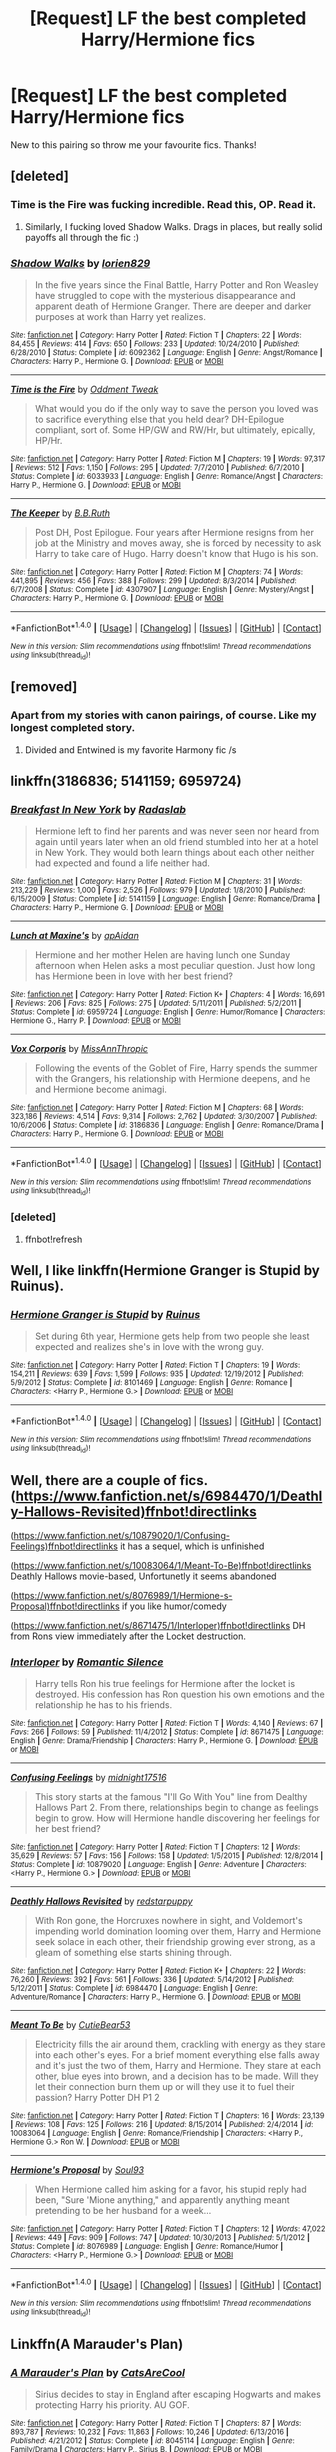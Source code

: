 #+TITLE: [Request] LF the best completed Harry/Hermione fics

* [Request] LF the best completed Harry/Hermione fics
:PROPERTIES:
:Author: jumpinmonkey
:Score: 27
:DateUnix: 1506314056.0
:DateShort: 2017-Sep-25
:FlairText: Request
:END:
New to this pairing so throw me your favourite fics. Thanks!


** [deleted]
:PROPERTIES:
:Score: 10
:DateUnix: 1506316479.0
:DateShort: 2017-Sep-25
:END:

*** Time is the Fire was fucking incredible. Read this, OP. Read it.
:PROPERTIES:
:Author: FerusGrim
:Score: 7
:DateUnix: 1506319220.0
:DateShort: 2017-Sep-25
:END:

**** Similarly, I fucking loved Shadow Walks. Drags in places, but really solid payoffs all through the fic :)
:PROPERTIES:
:Author: MrThorifyable
:Score: 4
:DateUnix: 1506412332.0
:DateShort: 2017-Sep-26
:END:


*** [[http://www.fanfiction.net/s/6092362/1/][*/Shadow Walks/*]] by [[https://www.fanfiction.net/u/636397/lorien829][/lorien829/]]

#+begin_quote
  In the five years since the Final Battle, Harry Potter and Ron Weasley have struggled to cope with the mysterious disappearance and apparent death of Hermione Granger. There are deeper and darker purposes at work than Harry yet realizes.
#+end_quote

^{/Site/: [[http://www.fanfiction.net/][fanfiction.net]] *|* /Category/: Harry Potter *|* /Rated/: Fiction T *|* /Chapters/: 22 *|* /Words/: 84,455 *|* /Reviews/: 414 *|* /Favs/: 650 *|* /Follows/: 233 *|* /Updated/: 10/24/2010 *|* /Published/: 6/28/2010 *|* /Status/: Complete *|* /id/: 6092362 *|* /Language/: English *|* /Genre/: Angst/Romance *|* /Characters/: Harry P., Hermione G. *|* /Download/: [[http://www.ff2ebook.com/old/ffn-bot/index.php?id=6092362&source=ff&filetype=epub][EPUB]] or [[http://www.ff2ebook.com/old/ffn-bot/index.php?id=6092362&source=ff&filetype=mobi][MOBI]]}

--------------

[[http://www.fanfiction.net/s/6033933/1/][*/Time is the Fire/*]] by [[https://www.fanfiction.net/u/2392116/Oddment-Tweak][/Oddment Tweak/]]

#+begin_quote
  What would you do if the only way to save the person you loved was to sacrifice everything else that you held dear? DH-Epilogue compliant, sort of. Some HP/GW and RW/Hr, but ultimately, epically, HP/Hr.
#+end_quote

^{/Site/: [[http://www.fanfiction.net/][fanfiction.net]] *|* /Category/: Harry Potter *|* /Rated/: Fiction M *|* /Chapters/: 19 *|* /Words/: 97,317 *|* /Reviews/: 512 *|* /Favs/: 1,150 *|* /Follows/: 295 *|* /Updated/: 7/7/2010 *|* /Published/: 6/7/2010 *|* /Status/: Complete *|* /id/: 6033933 *|* /Language/: English *|* /Genre/: Romance/Angst *|* /Characters/: Harry P., Hermione G. *|* /Download/: [[http://www.ff2ebook.com/old/ffn-bot/index.php?id=6033933&source=ff&filetype=epub][EPUB]] or [[http://www.ff2ebook.com/old/ffn-bot/index.php?id=6033933&source=ff&filetype=mobi][MOBI]]}

--------------

[[http://www.fanfiction.net/s/4307907/1/][*/The Keeper/*]] by [[https://www.fanfiction.net/u/1136781/B-B-Ruth][/B.B.Ruth/]]

#+begin_quote
  Post DH, Post Epilogue. Four years after Hermione resigns from her job at the Ministry and moves away, she is forced by necessity to ask Harry to take care of Hugo. Harry doesn't know that Hugo is his son.
#+end_quote

^{/Site/: [[http://www.fanfiction.net/][fanfiction.net]] *|* /Category/: Harry Potter *|* /Rated/: Fiction M *|* /Chapters/: 74 *|* /Words/: 441,895 *|* /Reviews/: 456 *|* /Favs/: 388 *|* /Follows/: 299 *|* /Updated/: 8/3/2014 *|* /Published/: 6/7/2008 *|* /Status/: Complete *|* /id/: 4307907 *|* /Language/: English *|* /Genre/: Mystery/Angst *|* /Characters/: Harry P., Hermione G. *|* /Download/: [[http://www.ff2ebook.com/old/ffn-bot/index.php?id=4307907&source=ff&filetype=epub][EPUB]] or [[http://www.ff2ebook.com/old/ffn-bot/index.php?id=4307907&source=ff&filetype=mobi][MOBI]]}

--------------

*FanfictionBot*^{1.4.0} *|* [[[https://github.com/tusing/reddit-ffn-bot/wiki/Usage][Usage]]] | [[[https://github.com/tusing/reddit-ffn-bot/wiki/Changelog][Changelog]]] | [[[https://github.com/tusing/reddit-ffn-bot/issues/][Issues]]] | [[[https://github.com/tusing/reddit-ffn-bot/][GitHub]]] | [[[https://www.reddit.com/message/compose?to=tusing][Contact]]]

^{/New in this version: Slim recommendations using/ ffnbot!slim! /Thread recommendations using/ linksub(thread_id)!}
:PROPERTIES:
:Author: FanfictionBot
:Score: 3
:DateUnix: 1506316501.0
:DateShort: 2017-Sep-25
:END:


** [removed]
:PROPERTIES:
:Score: 5
:DateUnix: 1506322870.0
:DateShort: 2017-Sep-25
:END:

*** Apart from my stories with canon pairings, of course. Like my longest completed story.
:PROPERTIES:
:Author: Starfox5
:Score: 3
:DateUnix: 1506326339.0
:DateShort: 2017-Sep-25
:END:

**** Divided and Entwined is my favorite Harmony fic /s
:PROPERTIES:
:Author: FerusGrim
:Score: 2
:DateUnix: 1506346475.0
:DateShort: 2017-Sep-25
:END:


** linkffn(3186836; 5141159; 6959724)
:PROPERTIES:
:Author: PFKMan23
:Score: 2
:DateUnix: 1506344189.0
:DateShort: 2017-Sep-25
:END:

*** [[http://www.fanfiction.net/s/5141159/1/][*/Breakfast In New York/*]] by [[https://www.fanfiction.net/u/1806836/Radaslab][/Radaslab/]]

#+begin_quote
  Hermione left to find her parents and was never seen nor heard from again until years later when an old friend stumbled into her at a hotel in New York. They would both learn things about each other neither had expected and found a life neither had.
#+end_quote

^{/Site/: [[http://www.fanfiction.net/][fanfiction.net]] *|* /Category/: Harry Potter *|* /Rated/: Fiction M *|* /Chapters/: 31 *|* /Words/: 213,229 *|* /Reviews/: 1,000 *|* /Favs/: 2,526 *|* /Follows/: 979 *|* /Updated/: 1/8/2010 *|* /Published/: 6/15/2009 *|* /Status/: Complete *|* /id/: 5141159 *|* /Language/: English *|* /Genre/: Romance/Drama *|* /Characters/: Harry P., Hermione G. *|* /Download/: [[http://www.ff2ebook.com/old/ffn-bot/index.php?id=5141159&source=ff&filetype=epub][EPUB]] or [[http://www.ff2ebook.com/old/ffn-bot/index.php?id=5141159&source=ff&filetype=mobi][MOBI]]}

--------------

[[http://www.fanfiction.net/s/6959724/1/][*/Lunch at Maxine's/*]] by [[https://www.fanfiction.net/u/2569626/apAidan][/apAidan/]]

#+begin_quote
  Hermione and her mother Helen are having lunch one Sunday afternoon when Helen asks a most peculiar question. Just how long has Hermione been in love with her best friend?
#+end_quote

^{/Site/: [[http://www.fanfiction.net/][fanfiction.net]] *|* /Category/: Harry Potter *|* /Rated/: Fiction K+ *|* /Chapters/: 4 *|* /Words/: 16,691 *|* /Reviews/: 206 *|* /Favs/: 825 *|* /Follows/: 275 *|* /Updated/: 5/11/2011 *|* /Published/: 5/2/2011 *|* /Status/: Complete *|* /id/: 6959724 *|* /Language/: English *|* /Genre/: Humor/Romance *|* /Characters/: Hermione G., Harry P. *|* /Download/: [[http://www.ff2ebook.com/old/ffn-bot/index.php?id=6959724&source=ff&filetype=epub][EPUB]] or [[http://www.ff2ebook.com/old/ffn-bot/index.php?id=6959724&source=ff&filetype=mobi][MOBI]]}

--------------

[[http://www.fanfiction.net/s/3186836/1/][*/Vox Corporis/*]] by [[https://www.fanfiction.net/u/659787/MissAnnThropic][/MissAnnThropic/]]

#+begin_quote
  Following the events of the Goblet of Fire, Harry spends the summer with the Grangers, his relationship with Hermione deepens, and he and Hermione become animagi.
#+end_quote

^{/Site/: [[http://www.fanfiction.net/][fanfiction.net]] *|* /Category/: Harry Potter *|* /Rated/: Fiction M *|* /Chapters/: 68 *|* /Words/: 323,186 *|* /Reviews/: 4,514 *|* /Favs/: 9,314 *|* /Follows/: 2,762 *|* /Updated/: 3/30/2007 *|* /Published/: 10/6/2006 *|* /Status/: Complete *|* /id/: 3186836 *|* /Language/: English *|* /Genre/: Romance/Drama *|* /Characters/: Harry P., Hermione G. *|* /Download/: [[http://www.ff2ebook.com/old/ffn-bot/index.php?id=3186836&source=ff&filetype=epub][EPUB]] or [[http://www.ff2ebook.com/old/ffn-bot/index.php?id=3186836&source=ff&filetype=mobi][MOBI]]}

--------------

*FanfictionBot*^{1.4.0} *|* [[[https://github.com/tusing/reddit-ffn-bot/wiki/Usage][Usage]]] | [[[https://github.com/tusing/reddit-ffn-bot/wiki/Changelog][Changelog]]] | [[[https://github.com/tusing/reddit-ffn-bot/issues/][Issues]]] | [[[https://github.com/tusing/reddit-ffn-bot/][GitHub]]] | [[[https://www.reddit.com/message/compose?to=tusing][Contact]]]

^{/New in this version: Slim recommendations using/ ffnbot!slim! /Thread recommendations using/ linksub(thread_id)!}
:PROPERTIES:
:Author: FanfictionBot
:Score: 2
:DateUnix: 1506345202.0
:DateShort: 2017-Sep-25
:END:


*** [deleted]
:PROPERTIES:
:Score: 1
:DateUnix: 1506344241.0
:DateShort: 2017-Sep-25
:END:

**** ffnbot!refresh
:PROPERTIES:
:Author: PFKMan23
:Score: 1
:DateUnix: 1506345161.0
:DateShort: 2017-Sep-25
:END:


** Well, I like linkffn(Hermione Granger is Stupid by Ruinus).
:PROPERTIES:
:Author: Slindish
:Score: 2
:DateUnix: 1506345549.0
:DateShort: 2017-Sep-25
:END:

*** [[http://www.fanfiction.net/s/8101469/1/][*/Hermione Granger is Stupid/*]] by [[https://www.fanfiction.net/u/971034/Ruinus][/Ruinus/]]

#+begin_quote
  Set during 6th year, Hermione gets help from two people she least expected and realizes she's in love with the wrong guy.
#+end_quote

^{/Site/: [[http://www.fanfiction.net/][fanfiction.net]] *|* /Category/: Harry Potter *|* /Rated/: Fiction T *|* /Chapters/: 19 *|* /Words/: 154,211 *|* /Reviews/: 639 *|* /Favs/: 1,599 *|* /Follows/: 935 *|* /Updated/: 12/19/2012 *|* /Published/: 5/9/2012 *|* /Status/: Complete *|* /id/: 8101469 *|* /Language/: English *|* /Genre/: Romance *|* /Characters/: <Harry P., Hermione G.> *|* /Download/: [[http://www.ff2ebook.com/old/ffn-bot/index.php?id=8101469&source=ff&filetype=epub][EPUB]] or [[http://www.ff2ebook.com/old/ffn-bot/index.php?id=8101469&source=ff&filetype=mobi][MOBI]]}

--------------

*FanfictionBot*^{1.4.0} *|* [[[https://github.com/tusing/reddit-ffn-bot/wiki/Usage][Usage]]] | [[[https://github.com/tusing/reddit-ffn-bot/wiki/Changelog][Changelog]]] | [[[https://github.com/tusing/reddit-ffn-bot/issues/][Issues]]] | [[[https://github.com/tusing/reddit-ffn-bot/][GitHub]]] | [[[https://www.reddit.com/message/compose?to=tusing][Contact]]]

^{/New in this version: Slim recommendations using/ ffnbot!slim! /Thread recommendations using/ linksub(thread_id)!}
:PROPERTIES:
:Author: FanfictionBot
:Score: 1
:DateUnix: 1506345565.0
:DateShort: 2017-Sep-25
:END:


** Well, there are a couple of fics. ([[https://www.fanfiction.net/s/6984470/1/Deathly-Hallows-Revisited)ffnbot!directlinks]]

([[https://www.fanfiction.net/s/10879020/1/Confusing-Feelings)ffnbot!directlinks]] it has a sequel, which is unfinished

([[https://www.fanfiction.net/s/10083064/1/Meant-To-Be)ffnbot!directlinks]] Deathly Hallows movie-based, Unfortunetly it seems abandoned

([[https://www.fanfiction.net/s/8076989/1/Hermione-s-Proposal)ffnbot!directlinks]] if you like humor/comedy

([[https://www.fanfiction.net/s/8671475/1/Interloper)ffnbot!directlinks]] DH from Rons view immediately after the Locket destruction.
:PROPERTIES:
:Author: Atomstern
:Score: 2
:DateUnix: 1506357412.0
:DateShort: 2017-Sep-25
:END:

*** [[http://www.fanfiction.net/s/8671475/1/][*/Interloper/*]] by [[https://www.fanfiction.net/u/2758513/Romantic-Silence][/Romantic Silence/]]

#+begin_quote
  Harry tells Ron his true feelings for Hermione after the locket is destroyed. His confession has Ron question his own emotions and the relationship he has to his friends.
#+end_quote

^{/Site/: [[http://www.fanfiction.net/][fanfiction.net]] *|* /Category/: Harry Potter *|* /Rated/: Fiction T *|* /Words/: 4,140 *|* /Reviews/: 67 *|* /Favs/: 266 *|* /Follows/: 59 *|* /Published/: 11/4/2012 *|* /Status/: Complete *|* /id/: 8671475 *|* /Language/: English *|* /Genre/: Drama/Friendship *|* /Characters/: Harry P., Hermione G. *|* /Download/: [[http://www.ff2ebook.com/old/ffn-bot/index.php?id=8671475&source=ff&filetype=epub][EPUB]] or [[http://www.ff2ebook.com/old/ffn-bot/index.php?id=8671475&source=ff&filetype=mobi][MOBI]]}

--------------

[[http://www.fanfiction.net/s/10879020/1/][*/Confusing Feelings/*]] by [[https://www.fanfiction.net/u/1656823/midnight17516][/midnight17516/]]

#+begin_quote
  This story starts at the famous "I'll Go With You" line from Dealthy Hallows Part 2. From there, relationships begin to change as feelings begin to grow. How will Hermione handle discovering her feelings for her best friend?
#+end_quote

^{/Site/: [[http://www.fanfiction.net/][fanfiction.net]] *|* /Category/: Harry Potter *|* /Rated/: Fiction T *|* /Chapters/: 12 *|* /Words/: 35,629 *|* /Reviews/: 57 *|* /Favs/: 156 *|* /Follows/: 158 *|* /Updated/: 1/5/2015 *|* /Published/: 12/8/2014 *|* /Status/: Complete *|* /id/: 10879020 *|* /Language/: English *|* /Genre/: Adventure *|* /Characters/: <Harry P., Hermione G.> *|* /Download/: [[http://www.ff2ebook.com/old/ffn-bot/index.php?id=10879020&source=ff&filetype=epub][EPUB]] or [[http://www.ff2ebook.com/old/ffn-bot/index.php?id=10879020&source=ff&filetype=mobi][MOBI]]}

--------------

[[http://www.fanfiction.net/s/6984470/1/][*/Deathly Hallows Revisited/*]] by [[https://www.fanfiction.net/u/2379178/redstarpuppy][/redstarpuppy/]]

#+begin_quote
  With Ron gone, the Horcruxes nowhere in sight, and Voldemort's impending world domination looming over them, Harry and Hermione seek solace in each other, their friendship growing ever strong, as a gleam of something else starts shining through.
#+end_quote

^{/Site/: [[http://www.fanfiction.net/][fanfiction.net]] *|* /Category/: Harry Potter *|* /Rated/: Fiction K+ *|* /Chapters/: 22 *|* /Words/: 76,260 *|* /Reviews/: 392 *|* /Favs/: 561 *|* /Follows/: 336 *|* /Updated/: 5/14/2012 *|* /Published/: 5/12/2011 *|* /Status/: Complete *|* /id/: 6984470 *|* /Language/: English *|* /Genre/: Adventure/Romance *|* /Characters/: Harry P., Hermione G. *|* /Download/: [[http://www.ff2ebook.com/old/ffn-bot/index.php?id=6984470&source=ff&filetype=epub][EPUB]] or [[http://www.ff2ebook.com/old/ffn-bot/index.php?id=6984470&source=ff&filetype=mobi][MOBI]]}

--------------

[[http://www.fanfiction.net/s/10083064/1/][*/Meant To Be/*]] by [[https://www.fanfiction.net/u/5497850/CutieBear53][/CutieBear53/]]

#+begin_quote
  Electricity fills the air around them, crackling with energy as they stare into each other's eyes. For a brief moment everything else falls away and it's just the two of them, Harry and Hermione. They stare at each other, blue eyes into brown, and a decision has to be made. Will they let their connection burn them up or will they use it to fuel their passion? Harry Potter DH P1 2
#+end_quote

^{/Site/: [[http://www.fanfiction.net/][fanfiction.net]] *|* /Category/: Harry Potter *|* /Rated/: Fiction T *|* /Chapters/: 16 *|* /Words/: 23,139 *|* /Reviews/: 108 *|* /Favs/: 125 *|* /Follows/: 216 *|* /Updated/: 8/15/2014 *|* /Published/: 2/4/2014 *|* /id/: 10083064 *|* /Language/: English *|* /Genre/: Romance/Friendship *|* /Characters/: <Harry P., Hermione G.> Ron W. *|* /Download/: [[http://www.ff2ebook.com/old/ffn-bot/index.php?id=10083064&source=ff&filetype=epub][EPUB]] or [[http://www.ff2ebook.com/old/ffn-bot/index.php?id=10083064&source=ff&filetype=mobi][MOBI]]}

--------------

[[http://www.fanfiction.net/s/8076989/1/][*/Hermione's Proposal/*]] by [[https://www.fanfiction.net/u/2425012/Soul93][/Soul93/]]

#+begin_quote
  When Hermione called him asking for a favor, his stupid reply had been, "Sure 'Mione anything," and apparently anything meant pretending to be her husband for a week...
#+end_quote

^{/Site/: [[http://www.fanfiction.net/][fanfiction.net]] *|* /Category/: Harry Potter *|* /Rated/: Fiction T *|* /Chapters/: 12 *|* /Words/: 47,022 *|* /Reviews/: 449 *|* /Favs/: 909 *|* /Follows/: 747 *|* /Updated/: 10/30/2013 *|* /Published/: 5/1/2012 *|* /Status/: Complete *|* /id/: 8076989 *|* /Language/: English *|* /Genre/: Romance/Humor *|* /Characters/: <Harry P., Hermione G.> *|* /Download/: [[http://www.ff2ebook.com/old/ffn-bot/index.php?id=8076989&source=ff&filetype=epub][EPUB]] or [[http://www.ff2ebook.com/old/ffn-bot/index.php?id=8076989&source=ff&filetype=mobi][MOBI]]}

--------------

*FanfictionBot*^{1.4.0} *|* [[[https://github.com/tusing/reddit-ffn-bot/wiki/Usage][Usage]]] | [[[https://github.com/tusing/reddit-ffn-bot/wiki/Changelog][Changelog]]] | [[[https://github.com/tusing/reddit-ffn-bot/issues/][Issues]]] | [[[https://github.com/tusing/reddit-ffn-bot/][GitHub]]] | [[[https://www.reddit.com/message/compose?to=tusing][Contact]]]

^{/New in this version: Slim recommendations using/ ffnbot!slim! /Thread recommendations using/ linksub(thread_id)!}
:PROPERTIES:
:Author: FanfictionBot
:Score: 1
:DateUnix: 1506357439.0
:DateShort: 2017-Sep-25
:END:


** Linkffn(A Marauder's Plan)
:PROPERTIES:
:Author: Arch0wnz
:Score: 2
:DateUnix: 1506364649.0
:DateShort: 2017-Sep-25
:END:

*** [[http://www.fanfiction.net/s/8045114/1/][*/A Marauder's Plan/*]] by [[https://www.fanfiction.net/u/3926884/CatsAreCool][/CatsAreCool/]]

#+begin_quote
  Sirius decides to stay in England after escaping Hogwarts and makes protecting Harry his priority. AU GOF.
#+end_quote

^{/Site/: [[http://www.fanfiction.net/][fanfiction.net]] *|* /Category/: Harry Potter *|* /Rated/: Fiction T *|* /Chapters/: 87 *|* /Words/: 893,787 *|* /Reviews/: 10,232 *|* /Favs/: 11,863 *|* /Follows/: 10,246 *|* /Updated/: 6/13/2016 *|* /Published/: 4/21/2012 *|* /Status/: Complete *|* /id/: 8045114 *|* /Language/: English *|* /Genre/: Family/Drama *|* /Characters/: Harry P., Sirius B. *|* /Download/: [[http://www.ff2ebook.com/old/ffn-bot/index.php?id=8045114&source=ff&filetype=epub][EPUB]] or [[http://www.ff2ebook.com/old/ffn-bot/index.php?id=8045114&source=ff&filetype=mobi][MOBI]]}

--------------

*FanfictionBot*^{1.4.0} *|* [[[https://github.com/tusing/reddit-ffn-bot/wiki/Usage][Usage]]] | [[[https://github.com/tusing/reddit-ffn-bot/wiki/Changelog][Changelog]]] | [[[https://github.com/tusing/reddit-ffn-bot/issues/][Issues]]] | [[[https://github.com/tusing/reddit-ffn-bot/][GitHub]]] | [[[https://www.reddit.com/message/compose?to=tusing][Contact]]]

^{/New in this version: Slim recommendations using/ ffnbot!slim! /Thread recommendations using/ linksub(thread_id)!}
:PROPERTIES:
:Author: FanfictionBot
:Score: 2
:DateUnix: 1506364663.0
:DateShort: 2017-Sep-25
:END:


** I cannot recommend Harry Potter and the Last Horcrux enough. Unfortunately it's on FFA, so no bot, but here's a link: [[https://fp.fanficauthors.net/Harry_Potter_and_the_Last_Horcrux_final/index/]]
:PROPERTIES:
:Author: Loremaister
:Score: 4
:DateUnix: 1506321215.0
:DateShort: 2017-Sep-25
:END:

*** Seconded. Along with the Forever Knight and the Acceptane of Fate, the only H/Hr stories I've actually enjoyed.

Also, FP has reposted the Last Horcrux on fanfiction.net

Linkffn(12069764)
:PROPERTIES:
:Author: T0lias
:Score: 2
:DateUnix: 1506352626.0
:DateShort: 2017-Sep-25
:END:

**** Yeah, my bad :). I only had the Fanficauthors link saved, so I incorrectly assumed that it was the only version still up.
:PROPERTIES:
:Author: Loremaister
:Score: 1
:DateUnix: 1506365689.0
:DateShort: 2017-Sep-25
:END:


*** Its content happens during DH, doesnt it? I see that it has 20 chapters, but the "Beginning" feels like its dragged out of an other Fic, so you are presented with the Beginning that actually happens (and feels) like the middle of the "complete" fic
:PROPERTIES:
:Author: Atomstern
:Score: 2
:DateUnix: 1506356393.0
:DateShort: 2017-Sep-25
:END:

**** I think it was a conscious choice by the author. The way that the backstory is told mostly through flashbacks and memories gives the writing a certain artistic style, at least in my opinnion. This way it doesn't give everything away so quickly.
:PROPERTIES:
:Author: Loremaister
:Score: 2
:DateUnix: 1506367665.0
:DateShort: 2017-Sep-25
:END:


** [[https://m.fanfiction.net/s/6892925/1/][Stages of Hope]], linkffn(6892925)
:PROPERTIES:
:Author: InquisitorCOC
:Score: 4
:DateUnix: 1506315407.0
:DateShort: 2017-Sep-25
:END:

*** That isn't really Harry/Hermione though is it? Their relationship is open to interpretation.
:PROPERTIES:
:Author: adreamersmusing
:Score: 8
:DateUnix: 1506318627.0
:DateShort: 2017-Sep-25
:END:

**** By the end of it, it's pretty solidly H/Hr
:PROPERTIES:
:Author: beetlejuuce
:Score: 3
:DateUnix: 1506378096.0
:DateShort: 2017-Sep-26
:END:


**** It's not even open to interpretation at all, the author explicitly denies the pairing. If anything, the story has an implied Hermione/AU!Snape in the future. No idea why this would be considered Harmony, it's a friendship.
:PROPERTIES:
:Author: DeusSiveNatura
:Score: 5
:DateUnix: 1506323506.0
:DateShort: 2017-Sep-25
:END:

***** The Harry and Hermione in this story are people who have lost their SOs and cling to each other to deal with their trauma and loss. You can take it to the next level and assume their relationship became romantic after the last chapter, but in the story itself it's never implied that they see each other as more than very good friends so it's not really Harry/Hermione.

Eh I don't see the Hermione/AU!Snape either. I saw him as a mentor but I can see how someone can read that from the author's other stories.
:PROPERTIES:
:Author: adreamersmusing
:Score: 10
:DateUnix: 1506324271.0
:DateShort: 2017-Sep-25
:END:


*** [[http://www.fanfiction.net/s/6892925/1/][*/Stages of Hope/*]] by [[https://www.fanfiction.net/u/291348/kayly-silverstorm][/kayly silverstorm/]]

#+begin_quote
  Professor Sirius Black, Head of Slytherin house, is confused. Who are these two strangers found at Hogwarts, and why does one of them claim to be the son of Lily Lupin and that git James Potter? Dimension travel AU, no pairings so far. Dark humour.
#+end_quote

^{/Site/: [[http://www.fanfiction.net/][fanfiction.net]] *|* /Category/: Harry Potter *|* /Rated/: Fiction T *|* /Chapters/: 32 *|* /Words/: 94,563 *|* /Reviews/: 3,802 *|* /Favs/: 6,132 *|* /Follows/: 2,917 *|* /Updated/: 9/3/2012 *|* /Published/: 4/10/2011 *|* /Status/: Complete *|* /id/: 6892925 *|* /Language/: English *|* /Genre/: Adventure/Drama *|* /Characters/: Harry P., Hermione G. *|* /Download/: [[http://www.ff2ebook.com/old/ffn-bot/index.php?id=6892925&source=ff&filetype=epub][EPUB]] or [[http://www.ff2ebook.com/old/ffn-bot/index.php?id=6892925&source=ff&filetype=mobi][MOBI]]}

--------------

*FanfictionBot*^{1.4.0} *|* [[[https://github.com/tusing/reddit-ffn-bot/wiki/Usage][Usage]]] | [[[https://github.com/tusing/reddit-ffn-bot/wiki/Changelog][Changelog]]] | [[[https://github.com/tusing/reddit-ffn-bot/issues/][Issues]]] | [[[https://github.com/tusing/reddit-ffn-bot/][GitHub]]] | [[[https://www.reddit.com/message/compose?to=tusing][Contact]]]

^{/New in this version: Slim recommendations using/ ffnbot!slim! /Thread recommendations using/ linksub(thread_id)!}
:PROPERTIES:
:Author: FanfictionBot
:Score: 1
:DateUnix: 1506315422.0
:DateShort: 2017-Sep-25
:END:


** [deleted]
:PROPERTIES:
:Score: 2
:DateUnix: 1506344104.0
:DateShort: 2017-Sep-25
:END:

*** [[http://www.fanfiction.net/s/8831374/1/][*/The Power of the Press/*]] by [[https://www.fanfiction.net/u/777540/Bobmin356][/Bobmin356/]]

#+begin_quote
  Forewarned Harry makes his escape from Britain, leaving the tournament in shambles. Protected by family, Harry sets about to fulfill his destiny free from the bigotry and manipulation of others.
#+end_quote

^{/Site/: [[http://www.fanfiction.net/][fanfiction.net]] *|* /Category/: Harry Potter *|* /Rated/: Fiction M *|* /Chapters/: 9 *|* /Words/: 235,257 *|* /Reviews/: 519 *|* /Favs/: 3,747 *|* /Follows/: 1,039 *|* /Published/: 12/25/2012 *|* /Status/: Complete *|* /id/: 8831374 *|* /Language/: English *|* /Genre/: Romance/Drama *|* /Characters/: Harry P., Hermione G. *|* /Download/: [[http://www.ff2ebook.com/old/ffn-bot/index.php?id=8831374&source=ff&filetype=epub][EPUB]] or [[http://www.ff2ebook.com/old/ffn-bot/index.php?id=8831374&source=ff&filetype=mobi][MOBI]]}

--------------

*FanfictionBot*^{1.4.0} *|* [[[https://github.com/tusing/reddit-ffn-bot/wiki/Usage][Usage]]] | [[[https://github.com/tusing/reddit-ffn-bot/wiki/Changelog][Changelog]]] | [[[https://github.com/tusing/reddit-ffn-bot/issues/][Issues]]] | [[[https://github.com/tusing/reddit-ffn-bot/][GitHub]]] | [[[https://www.reddit.com/message/compose?to=tusing][Contact]]]

^{/New in this version: Slim recommendations using/ ffnbot!slim! /Thread recommendations using/ linksub(thread_id)!}
:PROPERTIES:
:Author: FanfictionBot
:Score: 1
:DateUnix: 1506344118.0
:DateShort: 2017-Sep-25
:END:


** Among those not mentioned previously, linkffn(Escape by SingularOddities) is a rather good HHr.
:PROPERTIES:
:Author: AhoraMuchachoLiberta
:Score: 1
:DateUnix: 1506354050.0
:DateShort: 2017-Sep-25
:END:

*** [[http://www.fanfiction.net/s/11916243/1/][*/Escape/*]] by [[https://www.fanfiction.net/u/6921337/SingularOddities][/SingularOddities/]]

#+begin_quote
  AU. A marriage law is instigated during Hermione's sixth year. Hermione considers her options and makes her choice, it just wasn't the one they were expecting. By saving herself Hermione's decisions cause ripples to run through the Order. The game has changed, those left behind need to adapt to survive. Canon up to the HBP, Dumbledore lives, Horcrux are still in play
#+end_quote

^{/Site/: [[http://www.fanfiction.net/][fanfiction.net]] *|* /Category/: Harry Potter *|* /Rated/: Fiction T *|* /Chapters/: 62 *|* /Words/: 314,359 *|* /Reviews/: 3,121 *|* /Favs/: 3,685 *|* /Follows/: 3,756 *|* /Updated/: 1/29 *|* /Published/: 4/26/2016 *|* /Status/: Complete *|* /id/: 11916243 *|* /Language/: English *|* /Genre/: Adventure *|* /Characters/: <Hermione G., Harry P.> Severus S., Minerva M. *|* /Download/: [[http://www.ff2ebook.com/old/ffn-bot/index.php?id=11916243&source=ff&filetype=epub][EPUB]] or [[http://www.ff2ebook.com/old/ffn-bot/index.php?id=11916243&source=ff&filetype=mobi][MOBI]]}

--------------

*FanfictionBot*^{1.4.0} *|* [[[https://github.com/tusing/reddit-ffn-bot/wiki/Usage][Usage]]] | [[[https://github.com/tusing/reddit-ffn-bot/wiki/Changelog][Changelog]]] | [[[https://github.com/tusing/reddit-ffn-bot/issues/][Issues]]] | [[[https://github.com/tusing/reddit-ffn-bot/][GitHub]]] | [[[https://www.reddit.com/message/compose?to=tusing][Contact]]]

^{/New in this version: Slim recommendations using/ ffnbot!slim! /Thread recommendations using/ linksub(thread_id)!}
:PROPERTIES:
:Author: FanfictionBot
:Score: 1
:DateUnix: 1506354067.0
:DateShort: 2017-Sep-25
:END:


** Linkffn(What We're Fighting For by James Spookie)
:PROPERTIES:
:Author: openthekey
:Score: 1
:DateUnix: 1506381404.0
:DateShort: 2017-Sep-26
:END:

*** [[http://www.fanfiction.net/s/9766604/1/][*/What We're Fighting For/*]] by [[https://www.fanfiction.net/u/649126/James-Spookie][/James Spookie/]]

#+begin_quote
  The savior of magical Britain is believed dead until he shows up to fight Death Eaters. Hermione Granger is a very lonely young woman without a single friend until she boards the Hogwarts Express for her sixth year, and her life take a major turn. SERIOUS WARNING. Rated M for a reason. DO NOT READ if easily offended.
#+end_quote

^{/Site/: [[http://www.fanfiction.net/][fanfiction.net]] *|* /Category/: Harry Potter *|* /Rated/: Fiction M *|* /Chapters/: 28 *|* /Words/: 244,762 *|* /Reviews/: 2,542 *|* /Favs/: 5,565 *|* /Follows/: 3,971 *|* /Updated/: 7/13/2014 *|* /Published/: 10/14/2013 *|* /Status/: Complete *|* /id/: 9766604 *|* /Language/: English *|* /Genre/: Romance *|* /Characters/: Harry P., Hermione G. *|* /Download/: [[http://www.ff2ebook.com/old/ffn-bot/index.php?id=9766604&source=ff&filetype=epub][EPUB]] or [[http://www.ff2ebook.com/old/ffn-bot/index.php?id=9766604&source=ff&filetype=mobi][MOBI]]}

--------------

*FanfictionBot*^{1.4.0} *|* [[[https://github.com/tusing/reddit-ffn-bot/wiki/Usage][Usage]]] | [[[https://github.com/tusing/reddit-ffn-bot/wiki/Changelog][Changelog]]] | [[[https://github.com/tusing/reddit-ffn-bot/issues/][Issues]]] | [[[https://github.com/tusing/reddit-ffn-bot/][GitHub]]] | [[[https://www.reddit.com/message/compose?to=tusing][Contact]]]

^{/New in this version: Slim recommendations using/ ffnbot!slim! /Thread recommendations using/ linksub(thread_id)!}
:PROPERTIES:
:Author: FanfictionBot
:Score: 1
:DateUnix: 1506381418.0
:DateShort: 2017-Sep-26
:END:
